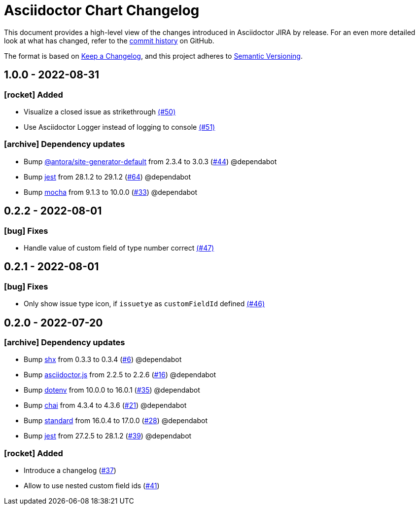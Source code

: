 = Asciidoctor Chart Changelog
:icons: font
:uri-repo: https://github.com/uniqueck/asciidoctor-jira

This document provides a high-level view of the changes introduced in Asciidoctor JIRA by release.
For an even more detailed look at what has changed, refer to the {uri-repo}/commits/[commit history] on GitHub.

The format is based on https://keepachangelog.com/en/1.0.0/[Keep a Changelog],
and this project adheres to https://semver.org/spec/v2.0.0.html[Semantic Versioning].

== 1.0.0 - 2022-08-31

=== icon:rocket[] Added

* Visualize a closed issue as strikethrough https://github.com/uniqueck/asciidoctor-jira/issues/50[(#50)]
* Use Asciidoctor Logger instead of logging to console https://github.com/uniqueck/asciidoctor-jira/issues/51[(#51)]

=== icon:archive[] Dependency updates

* Bump https://gitlab.com/antora/antora[@antora/site-generator-default] from 2.3.4 to 3.0.3 (https://github.com/uniqueck/asciidoctor-jira/pull/44[#44]) @dependabot
* Bump https://github.com/facebook/jest/tree/HEAD/packages/jest[jest] from 28.1.2 to 29.1.2 (https://github.com/uniqueck/asciidoctor-jira/pull/64[#64]) @dependabot
* Bump https://github.com/mochajs/mocha[mocha] from 9.1.3 to 10.0.0 (https://github.com/uniqueck/asciidoctor-jira/pull/33[#33]) @dependabot

== 0.2.2 - 2022-08-01

=== icon:bug[] Fixes

* Handle value of custom field of type number correct https://github.com/uniqueck/asciidoctor-jira/issues/47[(#47)]

== 0.2.1 - 2022-08-01

=== icon:bug[] Fixes

* Only show issue type icon, if `issuetye` as `customFieldId` defined https://github.com/uniqueck/asciidoctor-jira/issues/46[(#46)]

== 0.2.0 - 2022-07-20

=== icon:archive[] Dependency updates

* Bump https://github.com/shelljs/shx[shx] from 0.3.3 to 0.3.4 (https://github.com/uniqueck/asciidoctor-jira/pull/6[#6]) @dependabot
* Bump https://github.com/asciidoctor/asciidoctor.js[asciidoctor.js] from 2.2.5 to 2.2.6 (https://github.com/uniqueck/asciidoctor-jira/pull/16[#16]) @dependabot
* Bump https://github.com/motdotla/dotenv[dotenv] from 10.0.0 to 16.0.1 (https://github.com/uniqueck/asciidoctor-jira/pull/35[#35]) @dependabot
* Bump https://github.com/chaijs/chai[chai] from 4.3.4 to 4.3.6 (https://github.com/uniqueck/asciidoctor-jira/pull/21[#21]) @dependabot
* Bump https://github.com/standard/standard[standard] from 16.0.4 to 17.0.0 (https://github.com/uniqueck/asciidoctor-jira/pull/28[#28]) @dependabot
* Bump https://github.com/facebook/jest/tree/HEAD/packages/jest[jest] from 27.2.5 to 28.1.2 (https://github.com/uniqueck/asciidoctor-jira/pull/39[#39]) @dependabot

=== icon:rocket[] Added

* Introduce a changelog (https://github.com/uniqueck/asciidoctor-jira/issues/37[#37])
* Allow to use nested custom field ids (https://github.com/uniqueck/asciidoctor-jira/issues/41[#41])
